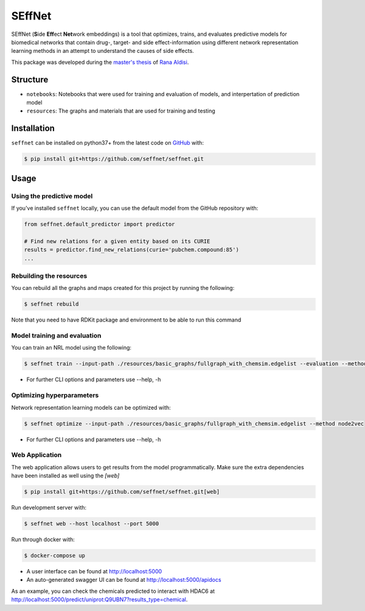 SEffNet |build|
===============
SEffNet (**S**\ide **Eff**\ect **Net**\work embeddings)  is a tool that optimizes, trains, and evaluates predictive models for biomedical networks that contain drug-, target- and side effect-information using different network representation learning methods in an attempt to understand the causes of side effects.

This package was developed during the `master's thesis <https://github.com/aldisirana/masters_thesis>`_
of `Rana Aldisi <https://github.com/aldisirana>`_.

Structure
---------
- ``notebooks``: Notebooks that were used for training and evaluation of models, and interpertation of prediction model
- ``resources``: The graphs and materials that are used for training and testing

Installation
------------
``seffnet`` can be installed on python37+ from the latest code on `GitHub <https://github.com/seffnet/seffnet>`_ with:

.. code-block:: sh

    $ pip install git+https://github.com/seffnet/seffnet.git

Usage
-----
Using the predictive model
~~~~~~~~~~~~~~~~~~~~~~~~~~
If you've installed ``seffnet`` locally, you can use the default model from the GitHub repository with:

.. code-block:: python

    from seffnet.default_predictor import predictor
    
    # Find new relations for a given entity based on its CURIE
    results = predictor.find_new_relations(curie='pubchem.compound:85')
    ...   
    
Rebuilding the resources
~~~~~~~~~~~~~~~~~~~~~~~~~~
You can rebuild all the graphs and maps created for this project by running the following:

.. code-block:: bash

    $ seffnet rebuild
    
Note that you need to have RDKit package and environment to be able to run this command


Model training and evaluation
~~~~~~~~~~~~~~~~~~~~~~~~~~
You can train an NRL model using the following:

.. code-block:: bash

    $ seffnet train --input-path ./resources/basic_graphs/fullgraph_with_chemsim.edgelist --evaluation --method node2vec
    
- For further CLI options and parameters use --help, -h

Optimizing hyperparameters
~~~~~~~~~~~~~~~~~~~~~~~~~~
Network representation learning models can be optimized with:

.. code-block:: bash

    $ seffnet optimize --input-path ./resources/basic_graphs/fullgraph_with_chemsim.edgelist --method node2vec
    
    
- For further CLI options and parameters use --help, -h

Web Application
~~~~~~~~~~~~~~~
The web application allows users to get results from the model programmatically. Make 
sure the extra dependencies have been installed as well using the `[web]`

.. code-block:: sh

    $ pip install git+https://github.com/seffnet/seffnet.git[web]

Run development server with:

.. code-block:: bash

    $ seffnet web --host localhost --port 5000

Run through docker with:

.. code-block:: bash

    $ docker-compose up

- A user interface can be found at http://localhost:5000
- An auto-generated swagger UI can be found at http://localhost:5000/apidocs

As an example, you can check the chemicals predicted to interact
with HDAC6 at http://localhost:5000/predict/uniprot:Q9UBN7?results_type=chemical.

.. |build| image:: https://travis-ci.com/seffnet/seffnet.svg?branch=master
    :target: https://travis-ci.com/seffnet/seffnet
    :alt: Development Build Status
